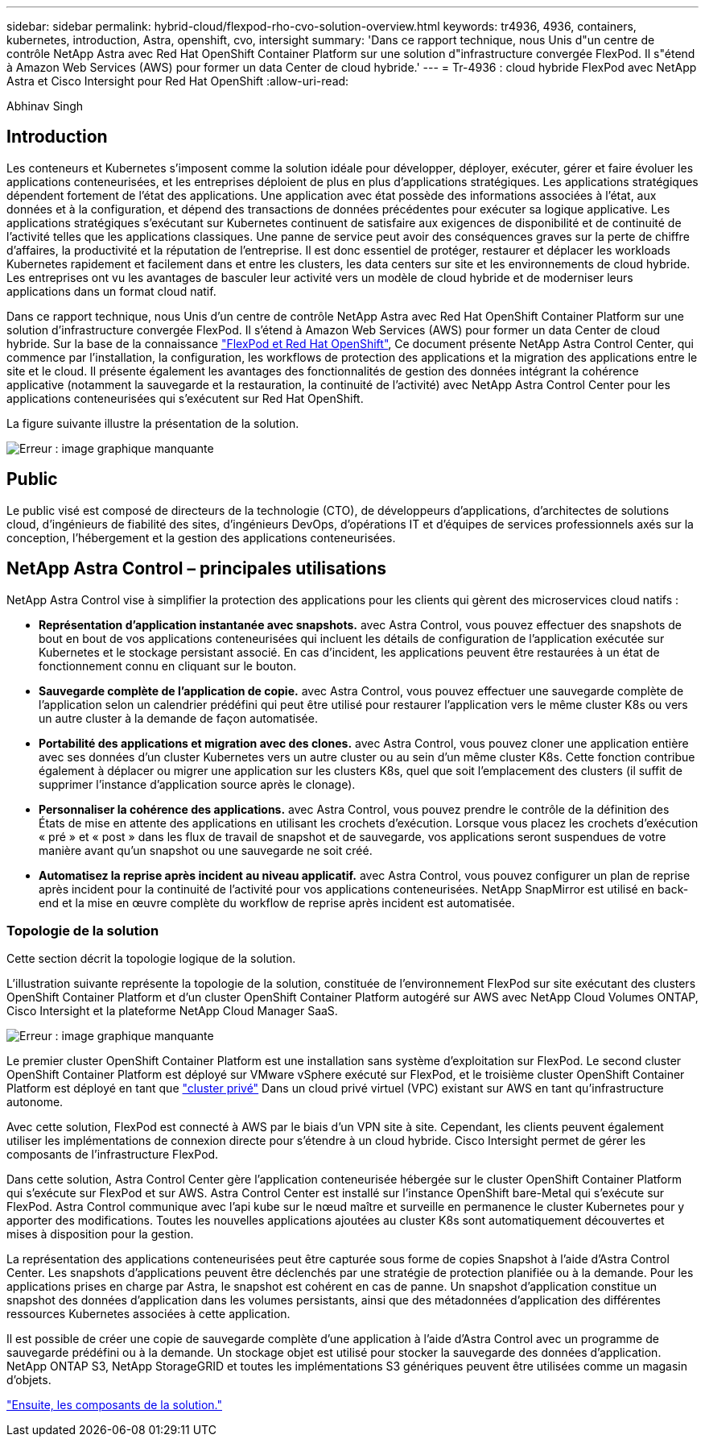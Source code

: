 ---
sidebar: sidebar 
permalink: hybrid-cloud/flexpod-rho-cvo-solution-overview.html 
keywords: tr4936, 4936, containers, kubernetes, introduction, Astra, openshift, cvo, intersight 
summary: 'Dans ce rapport technique, nous Unis d"un centre de contrôle NetApp Astra avec Red Hat OpenShift Container Platform sur une solution d"infrastructure convergée FlexPod. Il s"étend à Amazon Web Services (AWS) pour former un data Center de cloud hybride.' 
---
= Tr-4936 : cloud hybride FlexPod avec NetApp Astra et Cisco Intersight pour Red Hat OpenShift
:allow-uri-read: 


Abhinav Singh



== Introduction

Les conteneurs et Kubernetes s'imposent comme la solution idéale pour développer, déployer, exécuter, gérer et faire évoluer les applications conteneurisées, et les entreprises déploient de plus en plus d'applications stratégiques. Les applications stratégiques dépendent fortement de l'état des applications. Une application avec état possède des informations associées à l'état, aux données et à la configuration, et dépend des transactions de données précédentes pour exécuter sa logique applicative. Les applications stratégiques s'exécutant sur Kubernetes continuent de satisfaire aux exigences de disponibilité et de continuité de l'activité telles que les applications classiques. Une panne de service peut avoir des conséquences graves sur la perte de chiffre d'affaires, la productivité et la réputation de l'entreprise. Il est donc essentiel de protéger, restaurer et déplacer les workloads Kubernetes rapidement et facilement dans et entre les clusters, les data centers sur site et les environnements de cloud hybride. Les entreprises ont vu les avantages de basculer leur activité vers un modèle de cloud hybride et de moderniser leurs applications dans un format cloud natif.

Dans ce rapport technique, nous Unis d'un centre de contrôle NetApp Astra avec Red Hat OpenShift Container Platform sur une solution d'infrastructure convergée FlexPod. Il s'étend à Amazon Web Services (AWS) pour former un data Center de cloud hybride. Sur la base de la connaissance https://www.cisco.com/c/en/us/td/docs/unified_computing/ucs/UCS_CVDs/flexpod_iac_redhat_openshift.html["FlexPod et Red Hat OpenShift"^], Ce document présente NetApp Astra Control Center, qui commence par l'installation, la configuration, les workflows de protection des applications et la migration des applications entre le site et le cloud. Il présente également les avantages des fonctionnalités de gestion des données intégrant la cohérence applicative (notamment la sauvegarde et la restauration, la continuité de l'activité) avec NetApp Astra Control Center pour les applications conteneurisées qui s'exécutent sur Red Hat OpenShift.

La figure suivante illustre la présentation de la solution.

image:flexpod-rho-cvo-image2.png["Erreur : image graphique manquante"]



== Public

Le public visé est composé de directeurs de la technologie (CTO), de développeurs d'applications, d'architectes de solutions cloud, d'ingénieurs de fiabilité des sites, d'ingénieurs DevOps, d'opérations IT et d'équipes de services professionnels axés sur la conception, l'hébergement et la gestion des applications conteneurisées.



== NetApp Astra Control – principales utilisations

NetApp Astra Control vise à simplifier la protection des applications pour les clients qui gèrent des microservices cloud natifs :

* *Représentation d'application instantanée avec snapshots.* avec Astra Control, vous pouvez effectuer des snapshots de bout en bout de vos applications conteneurisées qui incluent les détails de configuration de l'application exécutée sur Kubernetes et le stockage persistant associé. En cas d'incident, les applications peuvent être restaurées à un état de fonctionnement connu en cliquant sur le bouton.
* *Sauvegarde complète de l'application de copie.* avec Astra Control, vous pouvez effectuer une sauvegarde complète de l'application selon un calendrier prédéfini qui peut être utilisé pour restaurer l'application vers le même cluster K8s ou vers un autre cluster à la demande de façon automatisée.
* *Portabilité des applications et migration avec des clones.* avec Astra Control, vous pouvez cloner une application entière avec ses données d'un cluster Kubernetes vers un autre cluster ou au sein d'un même cluster K8s. Cette fonction contribue également à déplacer ou migrer une application sur les clusters K8s, quel que soit l'emplacement des clusters (il suffit de supprimer l'instance d'application source après le clonage).
* *Personnaliser la cohérence des applications.* avec Astra Control, vous pouvez prendre le contrôle de la définition des États de mise en attente des applications en utilisant les crochets d'exécution. Lorsque vous placez les crochets d'exécution « pré » et « post » dans les flux de travail de snapshot et de sauvegarde, vos applications seront suspendues de votre manière avant qu'un snapshot ou une sauvegarde ne soit créé.
* *Automatisez la reprise après incident au niveau applicatif.* avec Astra Control, vous pouvez configurer un plan de reprise après incident pour la continuité de l'activité pour vos applications conteneurisées. NetApp SnapMirror est utilisé en back-end et la mise en œuvre complète du workflow de reprise après incident est automatisée.




=== Topologie de la solution

Cette section décrit la topologie logique de la solution.

L'illustration suivante représente la topologie de la solution, constituée de l'environnement FlexPod sur site exécutant des clusters OpenShift Container Platform et d'un cluster OpenShift Container Platform autogéré sur AWS avec NetApp Cloud Volumes ONTAP, Cisco Intersight et la plateforme NetApp Cloud Manager SaaS.

image:flexpod-rho-cvo-image3.png["Erreur : image graphique manquante"]

Le premier cluster OpenShift Container Platform est une installation sans système d'exploitation sur FlexPod. Le second cluster OpenShift Container Platform est déployé sur VMware vSphere exécuté sur FlexPod, et le troisième cluster OpenShift Container Platform est déployé en tant que https://docs.openshift.com/container-platform/4.8/installing/installing_aws/installing-aws-private.html["cluster privé"^] Dans un cloud privé virtuel (VPC) existant sur AWS en tant qu'infrastructure autonome.

Avec cette solution, FlexPod est connecté à AWS par le biais d'un VPN site à site. Cependant, les clients peuvent également utiliser les implémentations de connexion directe pour s'étendre à un cloud hybride. Cisco Intersight permet de gérer les composants de l'infrastructure FlexPod.

Dans cette solution, Astra Control Center gère l'application conteneurisée hébergée sur le cluster OpenShift Container Platform qui s'exécute sur FlexPod et sur AWS. Astra Control Center est installé sur l'instance OpenShift bare-Metal qui s'exécute sur FlexPod. Astra Control communique avec l'api kube sur le nœud maître et surveille en permanence le cluster Kubernetes pour y apporter des modifications. Toutes les nouvelles applications ajoutées au cluster K8s sont automatiquement découvertes et mises à disposition pour la gestion.

La représentation des applications conteneurisées peut être capturée sous forme de copies Snapshot à l'aide d'Astra Control Center. Les snapshots d'applications peuvent être déclenchés par une stratégie de protection planifiée ou à la demande. Pour les applications prises en charge par Astra, le snapshot est cohérent en cas de panne. Un snapshot d'application constitue un snapshot des données d'application dans les volumes persistants, ainsi que des métadonnées d'application des différentes ressources Kubernetes associées à cette application.

Il est possible de créer une copie de sauvegarde complète d'une application à l'aide d'Astra Control avec un programme de sauvegarde prédéfini ou à la demande. Un stockage objet est utilisé pour stocker la sauvegarde des données d'application. NetApp ONTAP S3, NetApp StorageGRID et toutes les implémentations S3 génériques peuvent être utilisées comme un magasin d'objets.

link:flexpod-rho-cvo-solution-components.html["Ensuite, les composants de la solution."]
